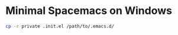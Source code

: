 * Minimal Spacemacs on Windows

#+BEGIN_SRC bash
cp -r private .init.el /path/to/.emacs.d/
#+END_SRC
